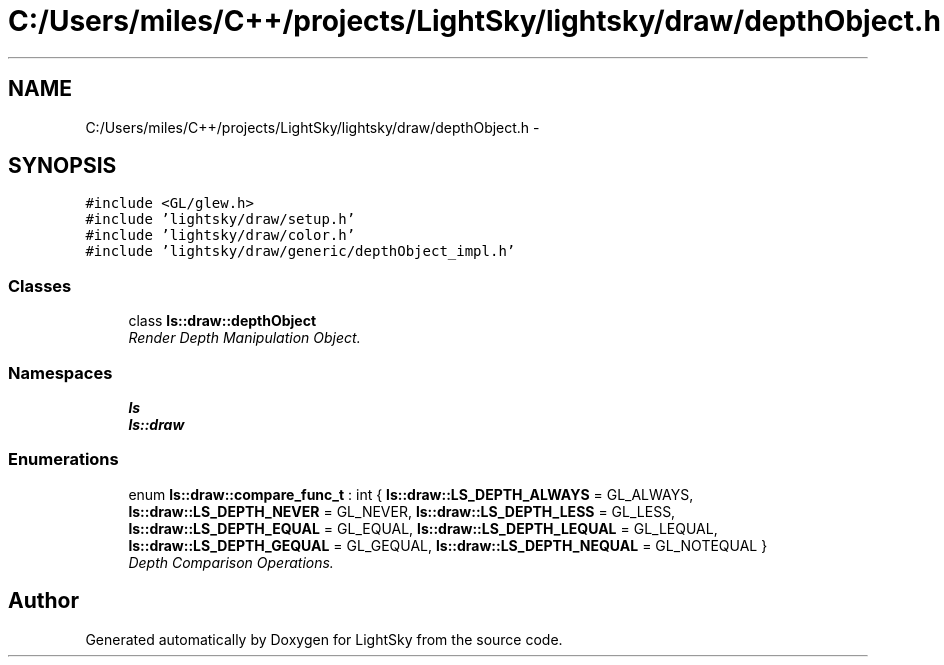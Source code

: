 .TH "C:/Users/miles/C++/projects/LightSky/lightsky/draw/depthObject.h" 3 "Sun Oct 26 2014" "Version Pre-Alpha" "LightSky" \" -*- nroff -*-
.ad l
.nh
.SH NAME
C:/Users/miles/C++/projects/LightSky/lightsky/draw/depthObject.h \- 
.SH SYNOPSIS
.br
.PP
\fC#include <GL/glew\&.h>\fP
.br
\fC#include 'lightsky/draw/setup\&.h'\fP
.br
\fC#include 'lightsky/draw/color\&.h'\fP
.br
\fC#include 'lightsky/draw/generic/depthObject_impl\&.h'\fP
.br

.SS "Classes"

.in +1c
.ti -1c
.RI "class \fBls::draw::depthObject\fP"
.br
.RI "\fIRender Depth Manipulation Object\&. \fP"
.in -1c
.SS "Namespaces"

.in +1c
.ti -1c
.RI " \fBls\fP"
.br
.ti -1c
.RI " \fBls::draw\fP"
.br
.in -1c
.SS "Enumerations"

.in +1c
.ti -1c
.RI "enum \fBls::draw::compare_func_t\fP : int { \fBls::draw::LS_DEPTH_ALWAYS\fP = GL_ALWAYS, \fBls::draw::LS_DEPTH_NEVER\fP = GL_NEVER, \fBls::draw::LS_DEPTH_LESS\fP = GL_LESS, \fBls::draw::LS_DEPTH_EQUAL\fP = GL_EQUAL, \fBls::draw::LS_DEPTH_LEQUAL\fP = GL_LEQUAL, \fBls::draw::LS_DEPTH_GEQUAL\fP = GL_GEQUAL, \fBls::draw::LS_DEPTH_NEQUAL\fP = GL_NOTEQUAL }"
.br
.RI "\fIDepth Comparison Operations\&. \fP"
.in -1c
.SH "Author"
.PP 
Generated automatically by Doxygen for LightSky from the source code\&.
